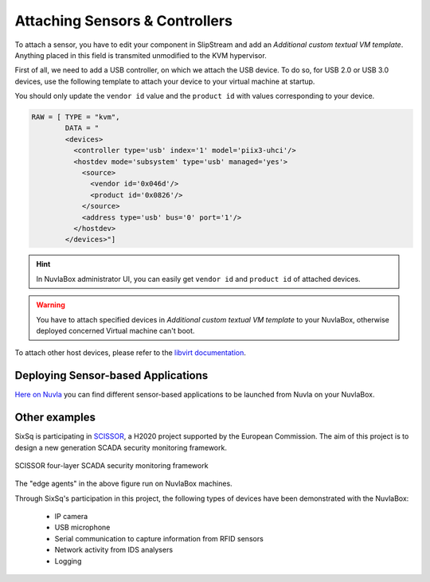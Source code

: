 Attaching Sensors & Controllers
===============================

To attach a sensor, you have to edit your component in SlipStream and
add an `Additional custom textual VM template`.  Anything placed in
this field is transmited unmodified to the KVM hypervisor.

First of all, we need to add a USB controller, on which we attach the
USB device.  To do so, for USB 2.0 or USB 3.0 devices, use the
following template to attach your device to your virtual machine at
startup.

You should only update the ``vendor id`` value and the ``product id``
with values corresponding to your device.

.. code:: xml

   RAW = [ TYPE = "kvm",
           DATA = "
           <devices>
             <controller type='usb' index='1' model='piix3-uhci'/>
             <hostdev mode='subsystem' type='usb' managed='yes'>
               <source>
                 <vendor id='0x046d'/>
                 <product id='0x0826'/>
               </source>
               <address type='usb' bus='0' port='1'/>
             </hostdev>
           </devices>"]

.. HINT:: In NuvlaBox administrator UI, you can easily get ``vendor
   id`` and ``product id`` of attached devices.

.. WARNING:: You have to attach specified devices in `Additional
   custom textual VM template` to your NuvlaBox, otherwise deployed
   concerned Virtual machine can't boot.

To attach other host devices, please refer to the `libvirt
documentation`_.

Deploying Sensor-based Applications
-----------------------------------

`Here on Nuvla <https://nuv.la/module/nuvlabox-training>`_ you can
find different sensor-based applications to be launched from Nuvla on
your NuvlaBox.

Other examples
--------------

SixSq is participating in `SCISSOR`_, a H2020 project supported by the
European Commission.  The aim of this project is to design a new
generation SCADA security monitoring framework.

.. figure:: images/scissor-architecture.png
   :scale: 80 %
   :align: center
   :alt: Credentials prospectus example

   SCISSOR four-layer SCADA security monitoring framework

The "edge agents" in the above figure run on NuvlaBox
machines.

Through SixSq's participation in this project, the following
types of devices have been demonstrated with the NuvlaBox:

  - IP camera
  - USB microphone
  - Serial communication to capture information from RFID sensors
  - Network activity from IDS analysers
  - Logging

.. _libvirt documentation: https://libvirt.org/formatdomain.html#elementsHostDev

.. _SCISSOR: https://scissor-project.com/
